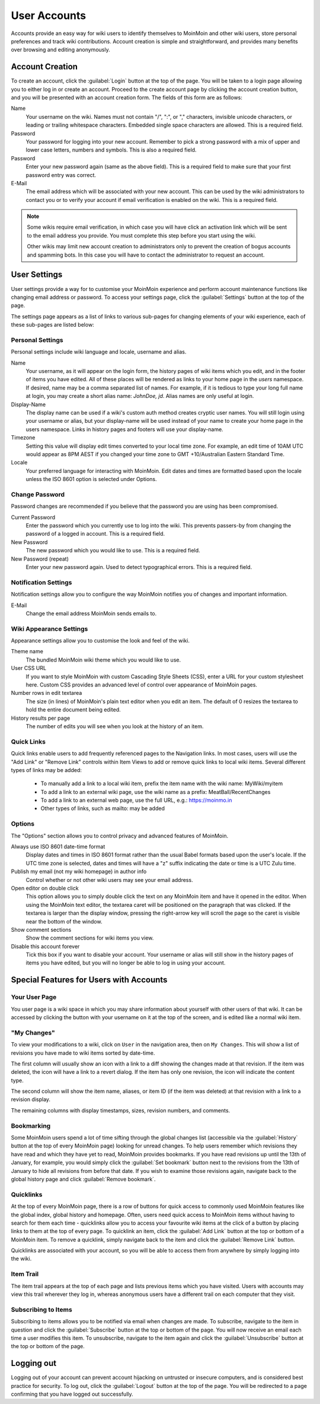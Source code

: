 =============
User Accounts
=============

Accounts provide an easy way for wiki users to identify themselves to MoinMoin and other wiki users,
store personal preferences and track wiki contributions. Account creation is simple and
straightforward, and provides many benefits over browsing and editing anonymously.

Account Creation
================

To create an account, click the :guilabel:`Login` button at the top of the page. You will be taken to a login
page allowing you to either log in or create an account. Proceed to the create account page
by clicking the account creation button, and you will be presented with an account creation form.
The fields of this form are as follows:

Name
 Your username on the wiki.  Names must not contain "/",  ":", or "," characters, invisible unicode
 characters, or leading or trailing whitespace characters. Embedded single space characters
 are allowed.  This is a required field.

Password
 Your password for logging into your new account. Remember to pick a strong password with a mix
 of upper and lower case letters, numbers and symbols. This is also a required field.

Password
 Enter your new password again (same as the above field). This is a required field to make sure
 that your first password entry was correct.

E-Mail
 The email address which will be associated with your new account. This can be used by the wiki
 administrators to contact you or to verify your account if email verification is enabled on
 the wiki. This is a required field.

.. note::
 Some wikis require email verification, in which case you will have click an activation link which
 will be sent to the email address you provide. You must complete this step before you start using
 the wiki.

 Other wikis may limit new account creation to administrators only to prevent the creation
 of bogus accounts and spamming bots. In this case you will have to contact the administrator
 to request an account.

User Settings
=============

User settings provide a way for to customise your MoinMoin experience and perform account
maintenance functions like changing email address or password. To access your settings page, click
the :guilabel:`Settings` button at the top of the page.

The settings page appears as a list of links to various sub-pages for changing elements of your
wiki experience, each of these sub-pages are listed below:

Personal Settings
-----------------

Personal settings include wiki language and locale, username and alias.

Name
 Your username, as it will appear on the login form, the history pages of wiki items
 which you edit, and in the footer of items you have edited. All of these places will be
 rendered as links to your home page in the `users` namespace.
 If desired, name may be a comma separated list of names. For example, if it is tedious
 to type your long full name at login, you may create a short alias name: `JohnDoe, jd`.
 Alias names are only useful at login.

Display-Name
 The display name can be used if a wiki's custom auth method creates cryptic user names.
 You will still login using your username or alias, but your display-name will be used
 instead of your name to create your home page in the users namespace. Links in history pages
 and footers will use your display-name.

Timezone
 Setting this value will display edit times converted to your local time zone. For
 example, an edit time of 10AM UTC would appear as 8PM AEST if you changed your time zone to
 GMT +10/Australian Eastern Standard Time.

Locale
 Your preferred language for interacting with MoinMoin. Edit dates and times are formatted based
 upon the locale unless the ISO 8601 option is selected under Options.

Change Password
---------------

Password changes are recommended if you believe that the password you are using has been compromised.

Current Password
 Enter the password which you currently use to log into the wiki. This prevents passers-by from
 changing the password of a logged in account. This is a required field.

New Password
 The new password which you would like to use. This is a required field.

New Password (repeat)
 Enter your new password again. Used to detect typographical errors. This is a required field.

Notification Settings
---------------------

Notification settings allow you to configure the way MoinMoin notifies you of changes and important
information.

E-Mail
 Change the email address MoinMoin sends emails to.

Wiki Appearance Settings
------------------------

Appearance settings allow you to customise the look and feel of the wiki.

Theme name
 The bundled MoinMoin wiki theme which you would like to use.

User CSS URL
 If you want to style MoinMoin with custom Cascading Style Sheets (CSS), enter a URL for your
 custom stylesheet here. Custom CSS provides an advanced level of control over appearance of
 MoinMoin pages.

Number rows in edit textarea
 The size (in lines) of MoinMoin's plain text editor when you edit an item. The default of 0
 resizes the textarea to hold the entire document being edited.

History results per page
 The number of edits you will see when you look at the history of an item.

Quick Links
-----------

Quick links enable users to add frequently referenced pages to the Navigation links. In most
cases, users will use the "Add Link" or "Remove Link" controls within Item Views to add or
remove quick links to local wiki items. Several different types of links may be added:

 - To manually add a link to a local wiki item, prefix the item name with the wiki name: MyWiki/myitem
 - To add a link to an external wiki page, use the wiki name as a prefix: MeatBall/RecentChanges
 - To add a link to an external web page, use the full URL, e.g.: https://moinmo.in
 - Other types of links, such as mailto: may be added


Options
-------

The "Options" section allows you to control privacy and advanced features of MoinMoin.

Always use ISO 8601 date-time format
 Display dates and times in ISO 8601 format rather than the usual Babel formats
 based upon the user's locale. If the UTC time zone is selected, dates and times
 will have a "z" suffix indicating the date or time is a UTC Zulu time.

Publish my email (not my wiki homepage) in author info
 Control whether or not other wiki users may see your email address.

Open editor on double click
 This option allows you to simply double click the text on any MoinMoin item and have it opened
 in the editor. When using the MoinMoin text editor, the textarea caret will be positioned on
 the paragraph that was clicked. If the textarea is larger than the display window, pressing the
 right-arrow key will scroll the page so the caret is visible near the bottom of the window.

Show comment sections
 Show the comment sections for wiki items you view.

Disable this account forever
 Tick this box if you want to disable your account. Your username or alias will still show in the
 history pages of items you have edited, but you will no longer be able to log in using your
 account.

Special Features for Users with Accounts
========================================

Your User Page
--------------

You user page is a wiki space in which you may share information about yourself with other users of
that wiki. It can be accessed by clicking the button with your username on it at the top of the
screen, and is edited like a normal wiki item.

"My Changes"
------------

To view your modifications to a wiki, click on ``User`` in the navigation area, then on ``My Changes``.
This will show a list of revisions you have made to wiki items sorted by date-time.

The first column will usually show an icon with a link to a diff showing the changes made at
that revision. If the item was deleted, the icon will have a link to a revert dialog. If the item
has only one revision, the icon will indicate the content type.

The second column will show the item name, aliases, or item ID (if the item was deleted)
at that revision with a link to a revision display.

The remaining columns with display timestamps, sizes, revision numbers, and comments.

Bookmarking
-----------

Some MoinMoin users spend a lot of time sifting through the global changes list (accessible via the
:guilabel:`History` button at the top of every MoinMoin page) looking for unread changes.
To help users remember which revisions they have read and which they have yet to read,
MoinMoin provides bookmarks. If you have read revisions up until the 13th of January, for example, you would
simply click the :guilabel:`Set bookmark` button next to the revisions from the 13th of January to hide
all revisions from before that date. If you wish to examine those revisions again, navigate back to the
global history page and click :guilabel:`Remove bookmark`.

Quicklinks
----------

At the top of every MoinMoin page, there is a row of buttons for quick access to commonly used MoinMoin
features like the global index, global history and homepage. Often, users need quick access to MoinMoin
items without having to search for them each time - quicklinks allow you to access your favourite wiki
items at the click of a button by placing links to them at the top of every page. To quicklink an item,
click the :guilabel:`Add Link` button at the top or bottom of a MoinMoin item. To remove a quicklink,
simply navigate back to the item and click the :guilabel:`Remove Link` button.

Quicklinks are associated with your account, so you will be able to access them from anywhere by simply
logging into the wiki.

Item Trail
----------

The item trail appears at the top of each page and lists previous items which you have visited. Users
with accounts may view this trail wherever they log in, whereas anonymous users have a different trail
on each computer that they visit.

Subscribing to Items
--------------------

Subscribing to items allows you to be notified via email when changes are made. To subscribe, navigate
to the item in question and click the :guilabel:`Subscribe` button at the top or bottom of the page. You
will now receive an email each time a user modifies this item. To unsubscribe, navigate to the item
again and click the :guilabel:`Unsubscribe` button at the top or bottom of the page.

Logging out
===========

Logging out of your account can prevent account hijacking on untrusted or insecure computers, and is
considered best practice for security. To log out, click the :guilabel:`Logout` button at the top
of the page. You will be redirected to a page confirming that you have logged out successfully.
